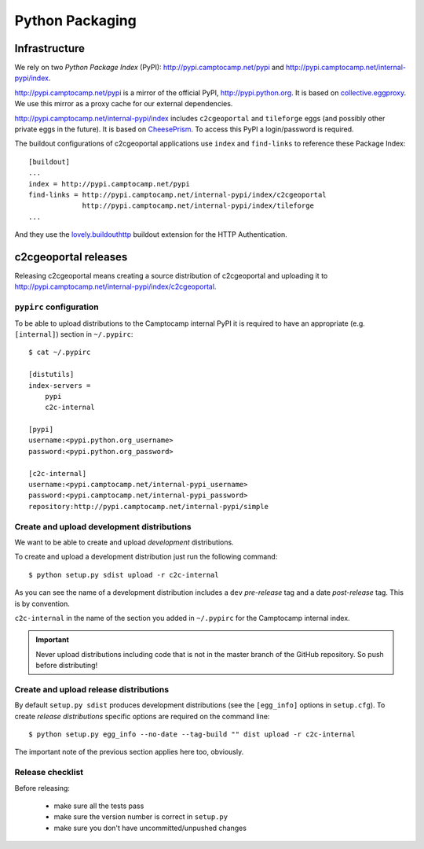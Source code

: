 .. _developer_python_packaging:

Python Packaging
================

Infrastructure
--------------

We rely on two *Python Package Index* (PyPI): http://pypi.camptocamp.net/pypi
and http://pypi.camptocamp.net/internal-pypi/index.

http://pypi.camptocamp.net/pypi is a mirror of the official PyPI,
http://pypi.python.org. It is based on `collective.eggproxy
<http://pypi.python.org/pypi/collective.eggproxy>`_. We use this mirror as
a proxy cache for our external dependencies.

http://pypi.camptocamp.net/internal-pypi/index includes ``c2cgeoportal`` and
``tileforge`` eggs (and possibly other private eggs in the future). It is based
on `CheesePrism <https://github.com/SurveyMonkey/CheesePrism>`_. To access this
PyPI a login/password is required.

The buildout configurations of c2cgeoportal applications use ``index``
and ``find-links`` to reference these Package Index::

    [buildout]
    ...
    index = http://pypi.camptocamp.net/pypi
    find-links = http://pypi.camptocamp.net/internal-pypi/index/c2cgeoportal
                 http://pypi.camptocamp.net/internal-pypi/index/tileforge
    ...

And they use the `lovely.buildouthttp
<http://pypi.python.org/pypi/lovely.buildouthttp>`_ buildout extension for the
HTTP Authentication.

c2cgeoportal releases
---------------------

Releasing c2cgeoportal means creating a source distribution of c2cgeoportal and
uploading it to http://pypi.camptocamp.net/internal-pypi/index/c2cgeoportal.

``pypirc`` configuration
~~~~~~~~~~~~~~~~~~~~~~~~

To be able to upload distributions to the Camptocamp internal PyPI it is
required to have an appropriate (e.g. ``[internal]``) section in
``~/.pypirc``::

    $ cat ~/.pypirc

    [distutils]
    index-servers =
        pypi
        c2c-internal

    [pypi]
    username:<pypi.python.org_username>
    password:<pypi.python.org_password>

    [c2c-internal]
    username:<pypi.camptocamp.net/internal-pypi_username>
    password:<pypi.camptocamp.net/internal-pypi_password>
    repository:http://pypi.camptocamp.net/internal-pypi/simple

Create and upload development distributions
~~~~~~~~~~~~~~~~~~~~~~~~~~~~~~~~~~~~~~~~~~~

We want to be able to create and upload *development* distributions.

To create and upload a development distribution just run the following
command::

    $ python setup.py sdist upload -r c2c-internal

As you can see the name of a development distribution includes a ``dev``
*pre-release* tag and a date *post-release* tag. This is by convention.

``c2c-internal`` in the name of the section you added in ``~/.pypirc`` for the
Camptocamp internal index.

.. important::

    Never upload distributions including code that is not in the master branch
    of the GitHub repository. So push before distributing!

Create and upload release distributions
~~~~~~~~~~~~~~~~~~~~~~~~~~~~~~~~~~~~~~~

By default ``setup.py sdist`` produces development distributions (see
the ``[egg_info]`` options in ``setup.cfg``). To create *release
distributions* specific options are required on the command line::

    $ python setup.py egg_info --no-date --tag-build "" dist upload -r c2c-internal

The important note of the previous section applies here too, obviously.

Release checklist
~~~~~~~~~~~~~~~~~

Before releasing:

 * make sure all the tests pass
 * make sure the version number is correct in ``setup.py``
 * make sure you don't have uncommitted/unpushed changes
